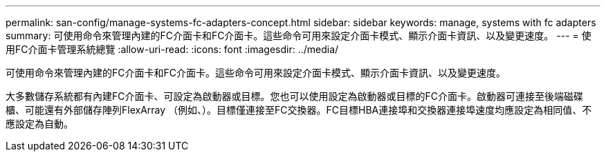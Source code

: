 ---
permalink: san-config/manage-systems-fc-adapters-concept.html 
sidebar: sidebar 
keywords: manage, systems with fc adapters 
summary: 可使用命令來管理內建的FC介面卡和FC介面卡。這些命令可用來設定介面卡模式、顯示介面卡資訊、以及變更速度。 
---
= 使用FC介面卡管理系統總覽
:allow-uri-read: 
:icons: font
:imagesdir: ../media/


[role="lead"]
可使用命令來管理內建的FC介面卡和FC介面卡。這些命令可用來設定介面卡模式、顯示介面卡資訊、以及變更速度。

大多數儲存系統都有內建FC介面卡、可設定為啟動器或目標。您也可以使用設定為啟動器或目標的FC介面卡。啟動器可連接至後端磁碟櫃、可能還有外部儲存陣列FlexArray （例如、）。目標僅連接至FC交換器。FC目標HBA連接埠和交換器連接埠速度均應設定為相同值、不應設定為自動。
